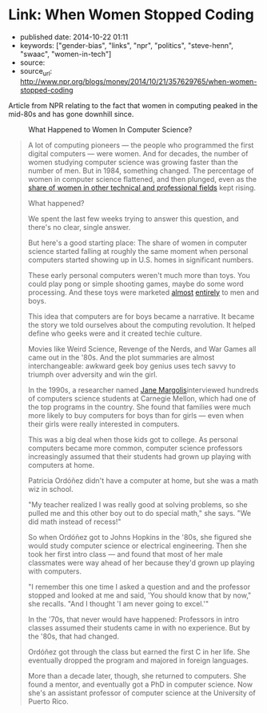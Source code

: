 * Link: When Women Stopped Coding
  :PROPERTIES:
  :CUSTOM_ID: link-when-women-stopped-coding
  :END:

- published date: 2014-10-22 01:11
- keywords: ["gender-bias", "links", "npr", "politics", "steve-henn", "swaac", "women-in-tech"]
- source:
- source_url: http://www.npr.org/blogs/money/2014/10/21/357629765/when-women-stopped-coding

Article from NPR relating to the fact that women in computing peaked in the mid-80s and has gone downhill since.

#+BEGIN_QUOTE
  * When Women Stopped Coding
    :PROPERTIES:
    :CUSTOM_ID: when-women-stopped-coding
    :END:

  by [[http://www.npr.org/people/336939601/steve-henn][Steve Henn]]

  October 21, 2014 8:54 AM ET

  Modern computer science is dominated by men. But it hasn't always been this way.
#+END_QUOTE

#+CAPTION: What Happened to Women In Computer Science?
[[http://tt.imageshare.s3.amazonaws.com/blog/graphics/percent-of-women-majors-by-field.png]]

#+BEGIN_QUOTE
  A lot of computing pioneers --- the people who programmed the first digital computers --- were women. And for decades, the number of women studying computer science was growing faster than the number of men. But in 1984, something changed. The percentage of women in computer science flattened, and then plunged, even as the [[http://www.nsf.gov/statistics/nsf13327/content.cfm?pub_id=4266&id=2][share of women in other technical and professional fields]] kept rising.

  What happened?

  We spent the last few weeks trying to answer this question, and there's no clear, single answer.

  But here's a good starting place: The share of women in computer science started falling at roughly the same moment when personal computers started showing up in U.S. homes in significant numbers.

  These early personal computers weren't much more than toys. You could play pong or simple shooting games, maybe do some word processing. And these toys were marketed [[https://www.youtube.com/watch?v=1CDkHs4lzUo][almost]] [[https://www.youtube.com/watch?v=rxNjx_VWJ8U][entirely]] to men and boys.

  This idea that computers are for boys became a narrative. It became the story we told ourselves about the computing revolution. It helped define who geeks were and it created techie culture.

  Movies like Weird Science, Revenge of the Nerds, and War Games all came out in the '80s. And the plot summaries are almost interchangeable: awkward geek boy genius uses tech savvy to triumph over adversity and win the girl.

  In the 1990s, a researcher named [[http://gseis.ucla.edu/directory/jane-margolis/][Jane Margolis]]interviewed hundreds of computers science students at Carnegie Mellon, which had one of the top programs in the country. She found that families were much more likely to buy computers for boys than for girls --- even when their girls were really interested in computers.

  This was a big deal when those kids got to college. As personal computers became more common, computer science professors increasingly assumed that their students had grown up playing with computers at home.

  Patricia Ordóñez didn't have a computer at home, but she was a math wiz in school.

  "My teacher realized I was really good at solving problems, so she pulled me and this other boy out to do special math," she says. "We did math instead of recess!"

  So when Ordóñez got to Johns Hopkins in the '80s, she figured she would study computer science or electrical engineering. Then she took her first intro class --- and found that most of her male classmates were way ahead of her because they'd grown up playing with computers.

  "I remember this one time I asked a question and and the professor stopped and looked at me and said, 'You should know that by now," she recalls. "And I thought 'I am never going to excel.'"

  In the '70s, that never would have happened: Professors in intro classes assumed their students came in with no experience. But by the '80s, that had changed.

  Ordóñez got through the class but earned the first C in her life. She eventually dropped the program and majored in foreign languages.

  More than a decade later, though, she returned to computers. She found a mentor, and eventually got a PhD in computer science. Now she's an assistant professor of computer science at the University of Puerto Rico.
#+END_QUOTE
